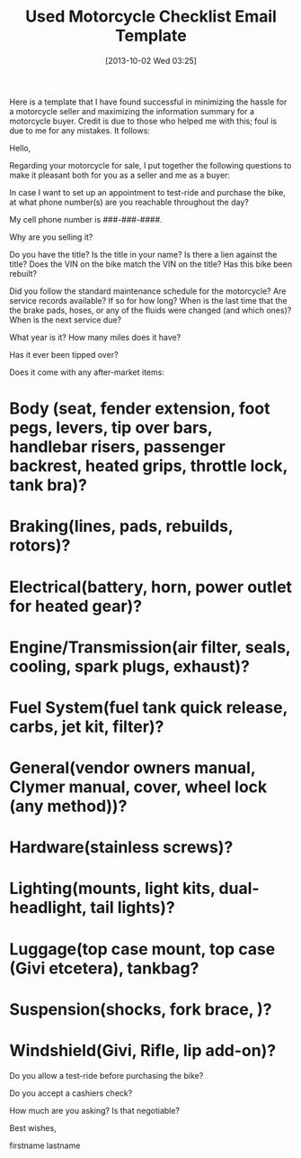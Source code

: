 #+POSTID: 8057
#+DATE: [2013-10-02 Wed 03:25]
#+OPTIONS: toc:nil num:nil todo:nil pri:nil tags:nil ^:nil TeX:nil
#+CATEGORY: Article
#+TAGS: Motorcycle
#+TITLE: Used Motorcycle Checklist Email Template

Here is a template that I have found successful in minimizing the hassle for a motorcycle seller and maximizing the information summary for a motorcycle buyer. Credit is due to those who helped me with this; foul is due to me for any mistakes. It follows:

Hello,

Regarding your motorcycle for sale, I put together the following questions to make it pleasant both for you as a seller and me as a buyer:

In case I want to set up an appointment to test-ride and purchase the bike, at what phone number(s) are you reachable throughout the day?

My cell phone number is ###-###-####.

Why are you selling it?

Do you have the title?
Is the title in your name?
Is there a lien against the title?
Does the VIN on the bike match the VIN on the title?
Has this bike been rebuilt?

Did you follow the standard maintenance schedule for the motorcycle?
Are service records available? 
If so for how long?
When is the last time that the the brake pads, hoses, or any of the fluids were changed (and which ones)?
When is the next service due?

What year is it?
How many miles does it have?

Has it ever been tipped over?


Does it come with any after-market items:

* Body (seat, fender extension, foot pegs, levers, tip over bars, handlebar risers, passenger backrest, heated grips, throttle lock, tank bra)?

* Braking(lines, pads, rebuilds, rotors)?

* Electrical(battery, horn, power outlet for heated gear)?

* Engine/Transmission(air filter, seals, cooling, spark plugs, exhaust)?

* Fuel System(fuel tank quick release, carbs, jet kit, filter)?

* General(vendor owners manual, Clymer manual, cover, wheel lock (any method))?

* Hardware(stainless screws)?

* Lighting(mounts, light kits, dual-headlight, tail lights)?

* Luggage(top case mount, top case (Givi etcetera), tankbag?

* Suspension(shocks, fork brace, )?

* Windshield(Givi, Rifle, lip add-on)?

Do you allow a test-ride before purchasing the bike?

Do you accept a cashiers check?

How much are you asking?
Is that negotiable?

Best wishes,

firstname lastname





